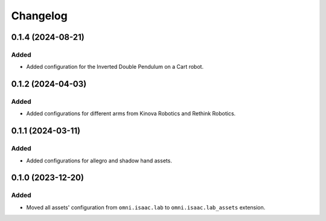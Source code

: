 Changelog
---------

0.1.4 (2024-08-21)
~~~~~~~~~~~~~~~~~~

Added
^^^^^

* Added configuration for the Inverted Double Pendulum on a Cart robot.


0.1.2 (2024-04-03)
~~~~~~~~~~~~~~~~~~

Added
^^^^^

* Added configurations for different arms from Kinova Robotics and Rethink Robotics.


0.1.1 (2024-03-11)
~~~~~~~~~~~~~~~~~~

Added
^^^^^

* Added configurations for allegro and shadow hand assets.


0.1.0 (2023-12-20)
~~~~~~~~~~~~~~~~~~

Added
^^^^^

* Moved all assets' configuration from ``omni.isaac.lab`` to ``omni.isaac.lab_assets`` extension.
